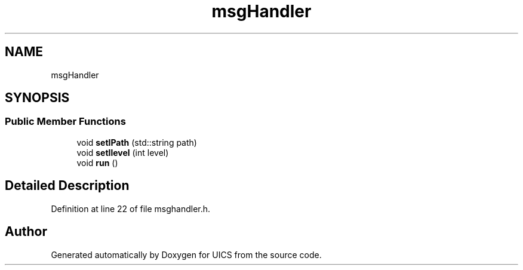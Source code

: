 .TH "msgHandler" 3 "Wed Oct 20 2021" "Version 1.0" "UICS" \" -*- nroff -*-
.ad l
.nh
.SH NAME
msgHandler
.SH SYNOPSIS
.br
.PP
.SS "Public Member Functions"

.in +1c
.ti -1c
.RI "void \fBsetlPath\fP (std::string path)"
.br
.ti -1c
.RI "void \fBsetllevel\fP (int level)"
.br
.ti -1c
.RI "void \fBrun\fP ()"
.br
.in -1c
.SH "Detailed Description"
.PP 
Definition at line 22 of file msghandler\&.h\&.

.SH "Author"
.PP 
Generated automatically by Doxygen for UICS from the source code\&.
